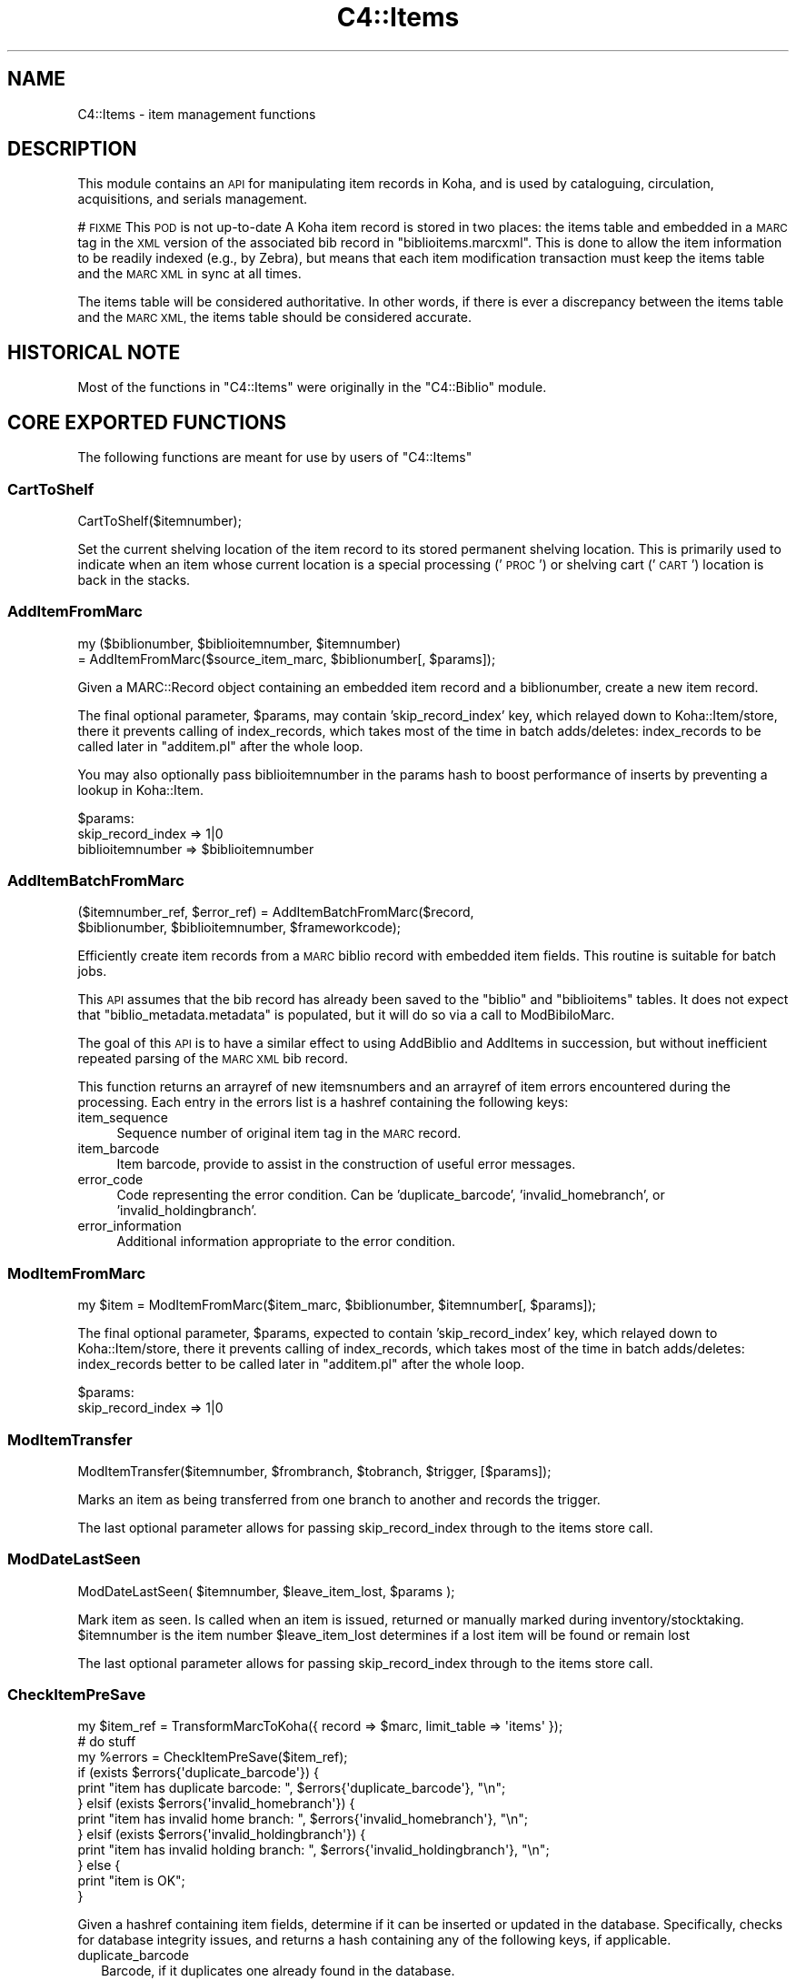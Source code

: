 .\" Automatically generated by Pod::Man 4.14 (Pod::Simple 3.40)
.\"
.\" Standard preamble:
.\" ========================================================================
.de Sp \" Vertical space (when we can't use .PP)
.if t .sp .5v
.if n .sp
..
.de Vb \" Begin verbatim text
.ft CW
.nf
.ne \\$1
..
.de Ve \" End verbatim text
.ft R
.fi
..
.\" Set up some character translations and predefined strings.  \*(-- will
.\" give an unbreakable dash, \*(PI will give pi, \*(L" will give a left
.\" double quote, and \*(R" will give a right double quote.  \*(C+ will
.\" give a nicer C++.  Capital omega is used to do unbreakable dashes and
.\" therefore won't be available.  \*(C` and \*(C' expand to `' in nroff,
.\" nothing in troff, for use with C<>.
.tr \(*W-
.ds C+ C\v'-.1v'\h'-1p'\s-2+\h'-1p'+\s0\v'.1v'\h'-1p'
.ie n \{\
.    ds -- \(*W-
.    ds PI pi
.    if (\n(.H=4u)&(1m=24u) .ds -- \(*W\h'-12u'\(*W\h'-12u'-\" diablo 10 pitch
.    if (\n(.H=4u)&(1m=20u) .ds -- \(*W\h'-12u'\(*W\h'-8u'-\"  diablo 12 pitch
.    ds L" ""
.    ds R" ""
.    ds C` ""
.    ds C' ""
'br\}
.el\{\
.    ds -- \|\(em\|
.    ds PI \(*p
.    ds L" ``
.    ds R" ''
.    ds C`
.    ds C'
'br\}
.\"
.\" Escape single quotes in literal strings from groff's Unicode transform.
.ie \n(.g .ds Aq \(aq
.el       .ds Aq '
.\"
.\" If the F register is >0, we'll generate index entries on stderr for
.\" titles (.TH), headers (.SH), subsections (.SS), items (.Ip), and index
.\" entries marked with X<> in POD.  Of course, you'll have to process the
.\" output yourself in some meaningful fashion.
.\"
.\" Avoid warning from groff about undefined register 'F'.
.de IX
..
.nr rF 0
.if \n(.g .if rF .nr rF 1
.if (\n(rF:(\n(.g==0)) \{\
.    if \nF \{\
.        de IX
.        tm Index:\\$1\t\\n%\t"\\$2"
..
.        if !\nF==2 \{\
.            nr % 0
.            nr F 2
.        \}
.    \}
.\}
.rr rF
.\" ========================================================================
.\"
.IX Title "C4::Items 3pm"
.TH C4::Items 3pm "2025-09-25" "perl v5.32.1" "User Contributed Perl Documentation"
.\" For nroff, turn off justification.  Always turn off hyphenation; it makes
.\" way too many mistakes in technical documents.
.if n .ad l
.nh
.SH "NAME"
C4::Items \- item management functions
.SH "DESCRIPTION"
.IX Header "DESCRIPTION"
This module contains an \s-1API\s0 for manipulating item 
records in Koha, and is used by cataloguing, circulation,
acquisitions, and serials management.
.PP
# \s-1FIXME\s0 This \s-1POD\s0 is not up-to-date
A Koha item record is stored in two places: the
items table and embedded in a \s-1MARC\s0 tag in the \s-1XML\s0
version of the associated bib record in \f(CW\*(C`biblioitems.marcxml\*(C'\fR.
This is done to allow the item information to be readily
indexed (e.g., by Zebra), but means that each item
modification transaction must keep the items table
and the \s-1MARC XML\s0 in sync at all times.
.PP
The items table will be considered authoritative.  In other
words, if there is ever a discrepancy between the items
table and the \s-1MARC XML,\s0 the items table should be considered
accurate.
.SH "HISTORICAL NOTE"
.IX Header "HISTORICAL NOTE"
Most of the functions in \f(CW\*(C`C4::Items\*(C'\fR were originally in
the \f(CW\*(C`C4::Biblio\*(C'\fR module.
.SH "CORE EXPORTED FUNCTIONS"
.IX Header "CORE EXPORTED FUNCTIONS"
The following functions are meant for use by users
of \f(CW\*(C`C4::Items\*(C'\fR
.SS "CartToShelf"
.IX Subsection "CartToShelf"
.Vb 1
\&  CartToShelf($itemnumber);
.Ve
.PP
Set the current shelving location of the item record
to its stored permanent shelving location.  This is
primarily used to indicate when an item whose current
location is a special processing ('\s-1PROC\s0') or shelving cart
('\s-1CART\s0') location is back in the stacks.
.SS "AddItemFromMarc"
.IX Subsection "AddItemFromMarc"
.Vb 2
\&  my ($biblionumber, $biblioitemnumber, $itemnumber) 
\&      = AddItemFromMarc($source_item_marc, $biblionumber[, $params]);
.Ve
.PP
Given a MARC::Record object containing an embedded item
record and a biblionumber, create a new item record.
.PP
The final optional parameter, \f(CW$params\fR, may contain
\&'skip_record_index' key, which relayed down to Koha::Item/store,
there it prevents calling of index_records,
which takes most of the time in batch adds/deletes: index_records
to be called later in \f(CW\*(C`additem.pl\*(C'\fR after the whole loop.
.PP
You may also optionally pass biblioitemnumber in the params hash to
boost performance of inserts by preventing a lookup in Koha::Item.
.PP
\&\f(CW$params:\fR
    skip_record_index => 1|0
    biblioitemnumber => \f(CW$biblioitemnumber\fR
.SS "AddItemBatchFromMarc"
.IX Subsection "AddItemBatchFromMarc"
.Vb 2
\&  ($itemnumber_ref, $error_ref) = AddItemBatchFromMarc($record, 
\&             $biblionumber, $biblioitemnumber, $frameworkcode);
.Ve
.PP
Efficiently create item records from a \s-1MARC\s0 biblio record with
embedded item fields.  This routine is suitable for batch jobs.
.PP
This \s-1API\s0 assumes that the bib record has already been
saved to the \f(CW\*(C`biblio\*(C'\fR and \f(CW\*(C`biblioitems\*(C'\fR tables.  It does
not expect that \f(CW\*(C`biblio_metadata.metadata\*(C'\fR is populated, but it
will do so via a call to ModBibiloMarc.
.PP
The goal of this \s-1API\s0 is to have a similar effect to using AddBiblio
and AddItems in succession, but without inefficient repeated
parsing of the \s-1MARC XML\s0 bib record.
.PP
This function returns an arrayref of new itemsnumbers and an arrayref of item
errors encountered during the processing.  Each entry in the errors
list is a hashref containing the following keys:
.IP "item_sequence" 4
.IX Item "item_sequence"
Sequence number of original item tag in the \s-1MARC\s0 record.
.IP "item_barcode" 4
.IX Item "item_barcode"
Item barcode, provide to assist in the construction of
useful error messages.
.IP "error_code" 4
.IX Item "error_code"
Code representing the error condition.  Can be 'duplicate_barcode',
\&'invalid_homebranch', or 'invalid_holdingbranch'.
.IP "error_information" 4
.IX Item "error_information"
Additional information appropriate to the error condition.
.SS "ModItemFromMarc"
.IX Subsection "ModItemFromMarc"
my \f(CW$item\fR = ModItemFromMarc($item_marc, \f(CW$biblionumber\fR, \f(CW$itemnumber\fR[, \f(CW$params\fR]);
.PP
The final optional parameter, \f(CW$params\fR, expected to contain
\&'skip_record_index' key, which relayed down to Koha::Item/store,
there it prevents calling of index_records,
which takes most of the time in batch adds/deletes: index_records better
to be called later in \f(CW\*(C`additem.pl\*(C'\fR after the whole loop.
.PP
\&\f(CW$params:\fR
    skip_record_index => 1|0
.SS "ModItemTransfer"
.IX Subsection "ModItemTransfer"
.Vb 1
\&  ModItemTransfer($itemnumber, $frombranch, $tobranch, $trigger, [$params]);
.Ve
.PP
Marks an item as being transferred from one branch to another and records the trigger.
.PP
The last optional parameter allows for passing skip_record_index through to the items store call.
.SS "ModDateLastSeen"
.IX Subsection "ModDateLastSeen"
ModDateLastSeen( \f(CW$itemnumber\fR, \f(CW$leave_item_lost\fR, \f(CW$params\fR );
.PP
Mark item as seen. Is called when an item is issued, returned or manually marked during inventory/stocktaking.
\&\f(CW$itemnumber\fR is the item number
\&\f(CW$leave_item_lost\fR determines if a lost item will be found or remain lost
.PP
The last optional parameter allows for passing skip_record_index through to the items store call.
.SS "CheckItemPreSave"
.IX Subsection "CheckItemPreSave"
.Vb 12
\&    my $item_ref = TransformMarcToKoha({ record => $marc, limit_table => \*(Aqitems\*(Aq });
\&    # do stuff
\&    my %errors = CheckItemPreSave($item_ref);
\&    if (exists $errors{\*(Aqduplicate_barcode\*(Aq}) {
\&        print "item has duplicate barcode: ", $errors{\*(Aqduplicate_barcode\*(Aq}, "\en";
\&    } elsif (exists $errors{\*(Aqinvalid_homebranch\*(Aq}) {
\&        print "item has invalid home branch: ", $errors{\*(Aqinvalid_homebranch\*(Aq}, "\en";
\&    } elsif (exists $errors{\*(Aqinvalid_holdingbranch\*(Aq}) {
\&        print "item has invalid holding branch: ", $errors{\*(Aqinvalid_holdingbranch\*(Aq}, "\en";
\&    } else {
\&        print "item is OK";
\&    }
.Ve
.PP
Given a hashref containing item fields, determine if it can be
inserted or updated in the database.  Specifically, checks for
database integrity issues, and returns a hash containing any
of the following keys, if applicable.
.IP "duplicate_barcode" 2
.IX Item "duplicate_barcode"
Barcode, if it duplicates one already found in the database.
.IP "invalid_homebranch" 2
.IX Item "invalid_homebranch"
Home branch, if not defined in branches table.
.IP "invalid_holdingbranch" 2
.IX Item "invalid_holdingbranch"
Holding branch, if not defined in branches table.
.PP
This function does \s-1NOT\s0 implement any policy-related checks,
e.g., whether current operator is allowed to save an
item that has a given branch code.
.SH "EXPORTED SPECIAL ACCESSOR FUNCTIONS"
.IX Header "EXPORTED SPECIAL ACCESSOR FUNCTIONS"
The following functions provide various ways of 
getting an item record, a set of item records, or
lists of authorized values for certain item fields.
.SS "GetItemsForInventory"
.IX Subsection "GetItemsForInventory"
($itemlist, \f(CW$iTotalRecords\fR) = GetItemsForInventory( {
  minlocation  => \f(CW$minlocation\fR,
  maxlocation  => \f(CW$maxlocation\fR,
  location     => \f(CW$location\fR,
  ignoreissued => \f(CW$ignoreissued\fR,
  datelastseen => \f(CW$datelastseen\fR,
  branchcode   => \f(CW$branchcode\fR,
  branch       => \f(CW$branch\fR,
  offset       => \f(CW$offset\fR,
  size         => \f(CW$size\fR,
  statushash   => \f(CW$statushash\fR,
  itemtypes    => \e@itemsarray,
} );
.PP
Retrieve a list of title/authors/barcode/callnumber, for biblio inventory.
.PP
The sub returns a reference to a list of hashes, each containing
itemnumber, author, title, barcode, item callnumber, and date last
seen. It is ordered by callnumber then title.
.PP
The required minlocation & maxlocation parameters are used to specify a range of item callnumbers
the datelastseen can be used to specify that you want to see items not seen since a past date only.
offset & size can be used to retrieve only a part of the whole listing (defaut behaviour)
\&\f(CW$statushash\fR requires a hashref that has the authorized values fieldname (intems.notforloan, etc...) as keys, and an arrayref of statuscodes we are searching for as values.
.PP
\&\f(CW$iTotalRecords\fR is the number of rows that would have been returned without the \f(CW$offset\fR, \f(CW$size\fR limit clause
.SS "get_hostitemnumbers_of"
.IX Subsection "get_hostitemnumbers_of"
.Vb 1
\&  my @itemnumbers_of = get_hostitemnumbers_of($biblionumber);
.Ve
.PP
Given a biblionumber, return the list of corresponding itemnumbers that are linked to it via host fields
.PP
Return a reference on a hash where key is a biblionumber and values are
references on array of itemnumbers.
.SH "LIMITED USE FUNCTIONS"
.IX Header "LIMITED USE FUNCTIONS"
The following functions, while part of the public \s-1API,\s0
are not exported.  This is generally because they are
meant to be used by only one script for a specific
purpose, and should not be used in any other context
without careful thought.
.SS "GetMarcItem"
.IX Subsection "GetMarcItem"
.Vb 1
\&  my $item_marc = GetMarcItem($biblionumber, $itemnumber);
.Ve
.PP
Returns MARC::Record of the item passed in parameter.
This function is meant for use only in \f(CW\*(C`cataloguing/additem.pl\*(C'\fR,
where it is needed to support that script's MARC-like
editor.
.SH "PRIVATE FUNCTIONS AND VARIABLES"
.IX Header "PRIVATE FUNCTIONS AND VARIABLES"
The following functions are not meant to be called
directly, but are documented in order to explain
the inner workings of \f(CW\*(C`C4::Items\*(C'\fR.
.SS "_marc_from_item_hash"
.IX Subsection "_marc_from_item_hash"
.Vb 1
\&  my $item_marc = _marc_from_item_hash($item, $frameworkcode[, $unlinked_item_subfields]);
.Ve
.PP
Given an item hash representing a complete item record,
create a \f(CW\*(C`MARC::Record\*(C'\fR object containing an embedded
tag representing that item.
.PP
The third, optional parameter \f(CW$unlinked_item_subfields\fR is
an arrayref of subfields (not mapped to \f(CW\*(C`items\*(C'\fR fields per the
framework) to be added to the \s-1MARC\s0 representation
of the item.
.SS "_repack_item_errors"
.IX Subsection "_repack_item_errors"
Add an error message hash generated by \f(CW\*(C`CheckItemPreSave\*(C'\fR
to a list of errors.
.SS "_get_unlinked_item_subfields"
.IX Subsection "_get_unlinked_item_subfields"
.Vb 1
\&  my $unlinked_item_subfields = _get_unlinked_item_subfields($original_item_marc, $frameworkcode);
.Ve
.SS "_get_unlinked_subfields_xml"
.IX Subsection "_get_unlinked_subfields_xml"
.Vb 1
\&  my $unlinked_subfields_xml = _get_unlinked_subfields_xml($unlinked_item_subfields);
.Ve
.SS "_parse_unlinked_item_subfields_from_xml"
.IX Subsection "_parse_unlinked_item_subfields_from_xml"
.Vb 1
\&  my $unlinked_item_subfields = _parse_unlinked_item_subfields_from_xml($whole_item\->{\*(Aqmore_subfields_xml\*(Aq}):
.Ve
.SS "GetAnalyticsCount"
.IX Subsection "GetAnalyticsCount"
.Vb 1
\&  $count= &GetAnalyticsCount($itemnumber)
.Ve
.PP
counts Usage of itemnumber in Analytical bibliorecords.
.SS "SearchItems"
.IX Subsection "SearchItems"
.Vb 1
\&    my ($items, $total) = SearchItems($filter, $params);
.Ve
.PP
Perform a search among items
.PP
\&\f(CW$filter\fR is a reference to a hash which can be a filter, or a combination of filters.
.PP
A filter has the following keys:
.IP "\(bu" 2
field: the name of a \s-1SQL\s0 column in table items
.IP "\(bu" 2
query: the value to search in this column
.IP "\(bu" 2
operator: comparison operator. Can be one of = != > < >= <= like 'not like' is
.PP
A combination of filters hash the following keys:
.IP "\(bu" 2
conjunction: '\s-1AND\s0' or '\s-1OR\s0'
.IP "\(bu" 2
filters: array ref of filters
.PP
\&\f(CW$params\fR is a reference to a hash that can contain the following parameters:
.IP "\(bu" 2
rows: Number of items to return. 0 returns everything (default: 0)
.IP "\(bu" 2
page: Page to return (return items from (page\-1)*rows to (page*rows)\-1)
               (default: 1)
.IP "\(bu" 2
sortby: A \s-1SQL\s0 column name in items table to sort on
.IP "\(bu" 2
sortorder: '\s-1ASC\s0' or '\s-1DESC\s0'
.SH "OTHER FUNCTIONS"
.IX Header "OTHER FUNCTIONS"
.SS "_find_value"
.IX Subsection "_find_value"
.Vb 1
\&  ($indicators, $value) = _find_value($tag, $subfield, $record,$encoding);
.Ve
.PP
Find the given \f(CW$subfield\fR in the given \f(CW$tag\fR in the given
MARC::Record \f(CW$record\fR.  If the subfield is found, returns
the (indicators, value) pair; otherwise, (undef, undef) is
returned.
.PP
\&\s-1PROPOSITION :\s0
Such a function is used in addbiblio \s-1AND\s0 additem and serial-edit and maybe could be used in Authorities.
I suggest we export it from this module.
.SS "PrepareItemrecordDisplay"
.IX Subsection "PrepareItemrecordDisplay"
.Vb 1
\&  PrepareItemrecordDisplay($bibnum,$itemumber,$defaultvalues,$frameworkcode);
.Ve
.PP
Returns a hash with all the fields for Display a given item data in a template
.PP
\&\f(CW$defaultvalues\fR should either contain a hashref of values for the new item, or be undefined.
.PP
The \f(CW$frameworkcode\fR returns the item for the given frameworkcode, \s-1ONLY\s0 if bibnum is not provided
